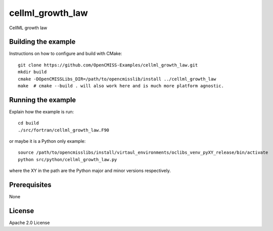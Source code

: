=================
cellml_growth_law
=================

CellML growth law 

Building the example
====================

Instructions on how to configure and build with CMake::

  git clone https://github.com/OpenCMISS-Examples/cellml_growth_law.git
  mkdir build
  cmake -DOpenCMISSLibs_DIR=/path/to/opencmisslib/install ../cellml_growth_law
  make  # cmake --build . will also work here and is much more platform agnostic.

Running the example
===================

Explain how the example is run::

  cd build
  ./src/fortran/cellml_growth_law.F90

or maybe it is a Python only example::

  source /path/to/opencmisslibs/install/virtaul_environments/oclibs_venv_pyXY_release/bin/activate
  python src/python/cellml_growth_law.py

where the XY in the path are the Python major and minor versions respectively.

Prerequisites
=============

None

License
=======

Apache 2.0 License
